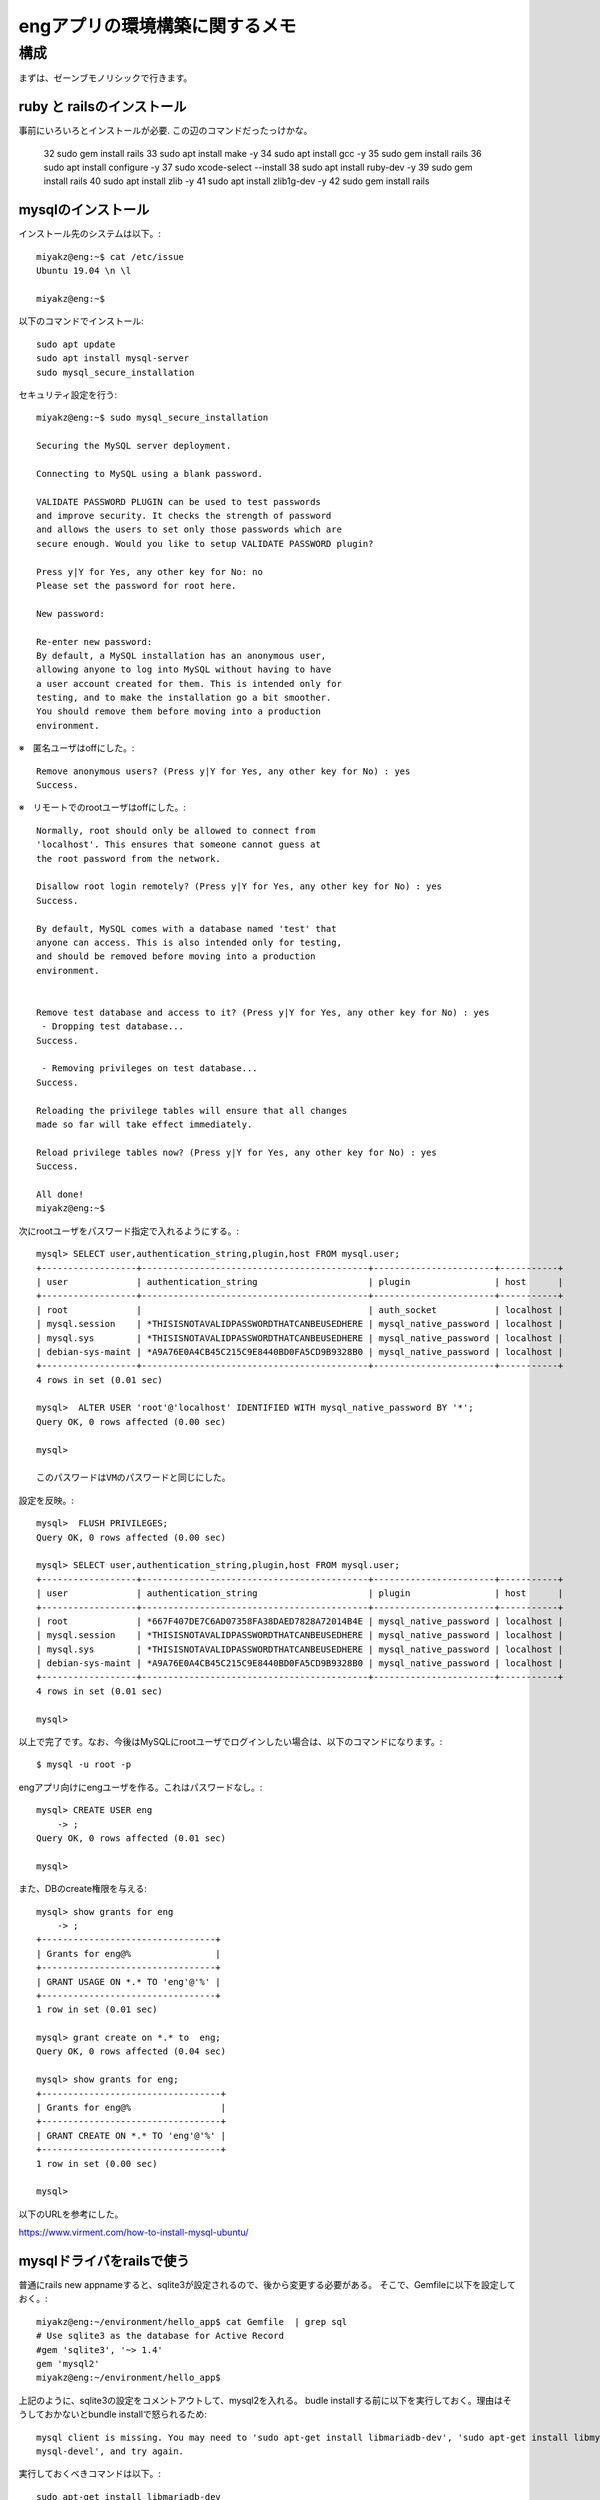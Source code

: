 =======================================================
engアプリの環境構築に関するメモ
=======================================================

構成
======

まずは、ゼーンブモノリシックで行きます。

ruby と railsのインストール
-------------------------------

事前にいろいろとインストールが必要.
この辺のコマンドだったっけかな。

   32  sudo gem install rails
   33  sudo apt install make -y
   34  sudo apt install gcc -y
   35  sudo gem install rails
   36  sudo apt install configure -y
   37  sudo xcode-select --install
   38  sudo apt install ruby-dev -y
   39  sudo gem install rails
   40  sudo apt install zlib -y
   41  sudo apt install zlib1g-dev -y
   42  sudo gem install rails

mysqlのインストール
-----------------------

インストール先のシステムは以下。::

  miyakz@eng:~$ cat /etc/issue
  Ubuntu 19.04 \n \l
  
  miyakz@eng:~$ 


以下のコマンドでインストール::

  sudo apt update
  sudo apt install mysql-server
  sudo mysql_secure_installation

セキュリティ設定を行う::
  
  miyakz@eng:~$ sudo mysql_secure_installation
  
  Securing the MySQL server deployment.
  
  Connecting to MySQL using a blank password.
  
  VALIDATE PASSWORD PLUGIN can be used to test passwords
  and improve security. It checks the strength of password
  and allows the users to set only those passwords which are
  secure enough. Would you like to setup VALIDATE PASSWORD plugin?
  
  Press y|Y for Yes, any other key for No: no
  Please set the password for root here.
  
  New password: 
  
  Re-enter new password: 
  By default, a MySQL installation has an anonymous user,
  allowing anyone to log into MySQL without having to have
  a user account created for them. This is intended only for
  testing, and to make the installation go a bit smoother.
  You should remove them before moving into a production
  environment.

※　匿名ユーザはoffにした。::
  
  Remove anonymous users? (Press y|Y for Yes, any other key for No) : yes
  Success.

※　リモートでのrootユーザはoffにした。::
  
  
  Normally, root should only be allowed to connect from
  'localhost'. This ensures that someone cannot guess at
  the root password from the network.
  
  Disallow root login remotely? (Press y|Y for Yes, any other key for No) : yes
  Success.
  
  By default, MySQL comes with a database named 'test' that
  anyone can access. This is also intended only for testing,
  and should be removed before moving into a production
  environment.
  
  
  Remove test database and access to it? (Press y|Y for Yes, any other key for No) : yes
   - Dropping test database...
  Success.
  
   - Removing privileges on test database...
  Success.
  
  Reloading the privilege tables will ensure that all changes
  made so far will take effect immediately.
  
  Reload privilege tables now? (Press y|Y for Yes, any other key for No) : yes
  Success.
  
  All done! 
  miyakz@eng:~$ 

次にrootユーザをパスワード指定で入れるようにする。::
  
  mysql> SELECT user,authentication_string,plugin,host FROM mysql.user;
  +------------------+-------------------------------------------+-----------------------+-----------+
  | user             | authentication_string                     | plugin                | host      |
  +------------------+-------------------------------------------+-----------------------+-----------+
  | root             |                                           | auth_socket           | localhost |
  | mysql.session    | *THISISNOTAVALIDPASSWORDTHATCANBEUSEDHERE | mysql_native_password | localhost |
  | mysql.sys        | *THISISNOTAVALIDPASSWORDTHATCANBEUSEDHERE | mysql_native_password | localhost |
  | debian-sys-maint | *A9A76E0A4CB45C215C9E8440BD0FA5CD9B9328B0 | mysql_native_password | localhost |
  +------------------+-------------------------------------------+-----------------------+-----------+
  4 rows in set (0.01 sec)
  
  mysql>  ALTER USER 'root'@'localhost' IDENTIFIED WITH mysql_native_password BY '*';
  Query OK, 0 rows affected (0.00 sec)
  
  mysql> 
  
  このパスワードはVMのパスワードと同じにした。

設定を反映。::

  
  mysql>  FLUSH PRIVILEGES;
  Query OK, 0 rows affected (0.00 sec)
  
  mysql> SELECT user,authentication_string,plugin,host FROM mysql.user;
  +------------------+-------------------------------------------+-----------------------+-----------+
  | user             | authentication_string                     | plugin                | host      |
  +------------------+-------------------------------------------+-----------------------+-----------+
  | root             | *667F407DE7C6AD07358FA38DAED7828A72014B4E | mysql_native_password | localhost |
  | mysql.session    | *THISISNOTAVALIDPASSWORDTHATCANBEUSEDHERE | mysql_native_password | localhost |
  | mysql.sys        | *THISISNOTAVALIDPASSWORDTHATCANBEUSEDHERE | mysql_native_password | localhost |
  | debian-sys-maint | *A9A76E0A4CB45C215C9E8440BD0FA5CD9B9328B0 | mysql_native_password | localhost |
  +------------------+-------------------------------------------+-----------------------+-----------+
  4 rows in set (0.01 sec)
  
  mysql> 
  
以上で完了です。なお、今後はMySQLにrootユーザでログインしたい場合は、以下のコマンドになります。::
  
  $ mysql -u root -p

engアプリ向けにengユーザを作る。これはパスワードなし。::

  mysql> CREATE USER eng
      -> ;
  Query OK, 0 rows affected (0.01 sec)
  
  mysql> 

また、DBのcreate権限を与える::

  mysql> show grants for eng
      -> ;
  +---------------------------------+
  | Grants for eng@%                |
  +---------------------------------+
  | GRANT USAGE ON *.* TO 'eng'@'%' |
  +---------------------------------+
  1 row in set (0.01 sec)
  
  mysql> grant create on *.* to  eng;
  Query OK, 0 rows affected (0.04 sec)
  
  mysql> show grants for eng;
  +----------------------------------+
  | Grants for eng@%                 |
  +----------------------------------+
  | GRANT CREATE ON *.* TO 'eng'@'%' |
  +----------------------------------+
  1 row in set (0.00 sec)
  
  mysql> 
  
  

以下のURLを参考にした。

https://www.virment.com/how-to-install-mysql-ubuntu/


mysqlドライバをrailsで使う
-----------------------------

普通にrails new appnameすると、sqlite3が設定されるので、後から変更する必要がある。
そこで、Gemfileに以下を設定しておく。::

  miyakz@eng:~/environment/hello_app$ cat Gemfile  | grep sql
  # Use sqlite3 as the database for Active Record
  #gem 'sqlite3', '~> 1.4'
  gem 'mysql2'
  miyakz@eng:~/environment/hello_app$ 
  
上記のように、sqlite3の設定をコメントアウトして、mysql2を入れる。
budle installする前に以下を実行しておく。理由はそうしておかないとbundle installで怒られるため::

  mysql client is missing. You may need to 'sudo apt-get install libmariadb-dev', 'sudo apt-get install libmysqlclient-dev' or 'sudo yum install
  mysql-devel', and try again.

実行しておくべきコマンドは以下。::

  sudo apt-get install libmariadb-dev
  sudo apt-get install libmysqlclient-dev

以下もついでに必要になる。::

  apt install libssl-dev

んで、bundle installすると、mysqlのドライバがインストールされる。

DBのパスワードを環境変数で渡すようにする。
---------------------------------------------

config/database.yamlにパスワードを記載しなくても良いようにする.
以下のGemをインストールする。::

   gem dotenv-rails

アプリケーションのrootに.envを以下のように作成する。::

 DATABASE_DEV_PASSWORD = '設定したパスワードを記入'
 DATABASE_DEV_USER = '作成したMySQLユーザー名を記入'
 DATABASE_DEV_HOST = 'localhostとか'

https://qiita.com/fuku_tech/items/a380ebb1fd156c14c25b

参考にしたURL

https://qiita.com/fuku_tech/items/a380ebb1fd156c14c25b

railsのDB定義を行う。
-----------------------

bundle installができたら、以下のように、設定を行う。
dotenvのgemを使って上手く、環境変数で情報を渡す。::
  
  miyakz@eng:~/environment/hello_app$ cat config/database.yml 
  # SQLite. Versions 3.8.0 and up are supported.
  #   gem install sqlite3
  #
  #   Ensure the SQLite 3 gem is defined in your Gemfile
  #   gem 'sqlite3'
  #
  default: &default
    adapter: mysql2
    encoding: utf8
    pool: <%= ENV.fetch("RAILS_MAX_THREADS") { 5 } %>
    timeout: 5000
    username: <%= ENV['DATABASE_DEV_USER'] %>
    password: <%= ENV['DATABASE_DEV_PASSWORD'] %>
    host:  <%= ENV['DATABASE_DEV_HOST'] %>
  
  development:
    <<: *default
    database: db/development_eng
  
  # Warning: The database defined as "test" will be erased and
  # re-generated from your development database when you run "rake".
  # Do not set this db to the same as development or production.
  test:
    <<: *default
    database: db/test_eng
  
  production:
    <<: *default
    database: db/production_eng
  miyakz@eng:~/environment/hello_app$ 

rails db:createを実行して上手く言った。

rails6のserver実行に合わせたライブラリのインストール
--------------------------------------------------------

以下が必要。::

  sudo apt-get install yarn
  rails webpacker:install

参考にしたURL

  https://qiita.com/NaokiIshimura/items/8203f74f8dfd5f6b87a0
  




  






以下のURLを参考。

https://qiita.com/pchatsu/items/a7f53da2e57ae4aca065





















